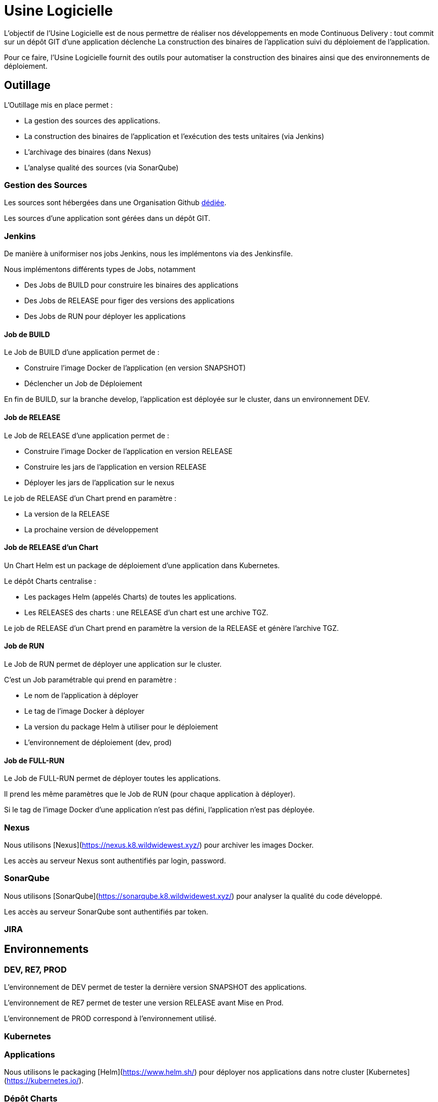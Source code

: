 = Usine Logicielle

:toc:

L'objectif de l'Usine Logicielle est de nous permettre de réaliser nos développements en mode Continuous Delivery : tout commit sur un dépôt GIT d'une application déclenche La construction des binaires de l'application suivi du déploiement de l'application.

Pour ce faire, l'Usine Logicielle fournit des outils pour automatiser la construction des binaires ainsi que des environnements de déploiement.

== Outillage

L'Outillage mis en place permet :

* La gestion des sources des applications.
* La construction des binaires de l'application et l'exécution des tests unitaires (via Jenkins)
* L'archivage des binaires (dans Nexus)
* L'analyse qualité des sources (via SonarQube)

=== Gestion des Sources

Les sources sont hébergées dans une Organisation Github https://github.com/SofteamOuest-Opus[dédiée].

Les sources d'une application sont gérées dans un dépôt GIT.

=== Jenkins

De manière à uniformiser nos jobs Jenkins, nous les implémentons via des Jenkinsfile.

Nous implémentons différents types de Jobs, notamment

* Des Jobs de BUILD pour construire les binaires des applications
* Des Jobs de RELEASE pour figer des versions des applications
* Des Jobs de RUN pour déployer les applications

==== Job de BUILD

Le Job de BUILD d'une application permet de :

* Construire l'image Docker de l'application (en version SNAPSHOT)
* Déclencher un Job de Déploiement

En fin de BUILD, sur la branche develop, l'application est déployée sur le cluster, dans un environnement DEV.

==== Job de RELEASE

Le Job de RELEASE d'une application permet de :

* Construire l'image Docker de l'application en version RELEASE
* Construire les jars de l'application en version RELEASE
* Déployer les jars de l'application sur le nexus

Le job de RELEASE d'un Chart prend en paramètre :

* La version de la RELEASE
* La prochaine version de développement

==== Job de RELEASE d'un Chart

Un Chart Helm est un package de déploiement d'une application dans Kubernetes.

Le dépôt Charts centralise :

* Les packages Helm (appelés Charts) de toutes les applications.
* Les RELEASES des charts : une RELEASE d'un chart est une archive TGZ.

Le job de RELEASE d'un Chart prend en paramètre la version de la RELEASE et génère l'archive TGZ.

==== Job de RUN

Le Job de RUN permet de déployer une application sur le cluster.

C'est un Job paramétrable qui prend en paramètre :

* Le nom de l'application à déployer
* Le tag de l'image Docker à déployer
* La version du package Helm à utiliser pour le déploiement
* L'environnement de déploiement (dev, prod)

==== Job de FULL-RUN

Le Job de FULL-RUN permet de déployer toutes les applications.

Il prend les même paramètres que le Job de RUN (pour chaque application à déployer).

Si le tag de l'image Docker d'une application n'est pas défini, l'application n'est pas déployée.

=== Nexus

Nous utilisons [Nexus](https://nexus.k8.wildwidewest.xyz/) pour archiver les images Docker.

Les accès au serveur Nexus sont authentifiés par login, password.

=== SonarQube

Nous utilisons [SonarQube](https://sonarqube.k8.wildwidewest.xyz/) pour analyser la qualité du code développé.

Les accès au serveur SonarQube sont authentifiés par token.

=== JIRA

== Environnements

=== DEV, RE7, PROD

L'environnement de DEV permet de tester la dernière version SNAPSHOT des applications.

L'environnement de RE7 permet de tester une version RELEASE avant Mise en Prod.

L'environnement de PROD correspond à l'environnement utilisé.

=== Kubernetes

=== Applications

Nous utilisons le packaging [Helm](https://www.helm.sh/) pour déployer nos applications dans notre cluster [Kubernetes](https://kubernetes.io/).

=== Dépôt Charts

=== Persistance des Données

=== Centralisation des Logs

=== Monitoring

=== Tolérance aux Pannes

==== Panne des applications

Mise en Place du HealthCheck

==== Panne du Cluster

Mise en Place du HealthCheck